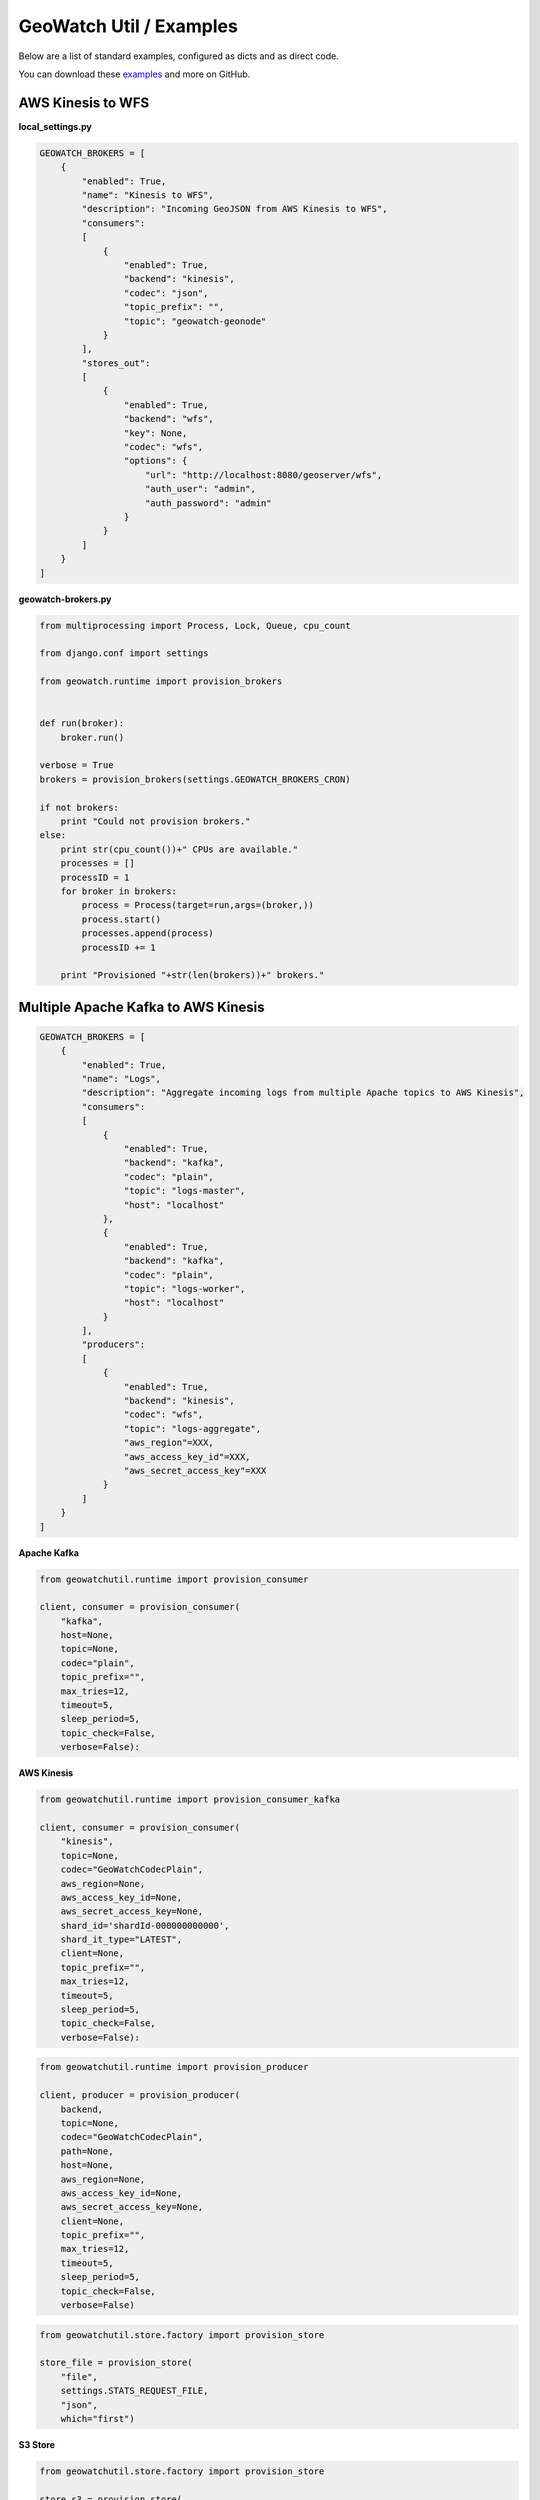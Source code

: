 GeoWatch Util / Examples
========

Below are a list of standard examples, configured as dicts and as direct code.

You can download these examples_ and more on GitHub.

.. _examples: https://github.com/geowatch/geowatch-examples


AWS Kinesis to WFS
------------------

**local_settings.py**

.. code-block:: python

    GEOWATCH_BROKERS = [
        {
            "enabled": True,
            "name": "Kinesis to WFS",
            "description": "Incoming GeoJSON from AWS Kinesis to WFS",
            "consumers":
            [
                {
                    "enabled": True,
                    "backend": "kinesis",
                    "codec": "json",
                    "topic_prefix": "",
                    "topic": "geowatch-geonode"
                }
            ],
            "stores_out":
            [
                {
                    "enabled": True,
                    "backend": "wfs",
                    "key": None,
                    "codec": "wfs",
                    "options": {
                        "url": "http://localhost:8080/geoserver/wfs",
                        "auth_user": "admin",
                        "auth_password": "admin"
                    }
                }
            ]
        }
    ]

**geowatch-brokers.py**

.. code-block:: python

    from multiprocessing import Process, Lock, Queue, cpu_count

    from django.conf import settings

    from geowatch.runtime import provision_brokers


    def run(broker):
        broker.run()

    verbose = True
    brokers = provision_brokers(settings.GEOWATCH_BROKERS_CRON)

    if not brokers:
        print "Could not provision brokers."
    else:
        print str(cpu_count())+" CPUs are available."
        processes = []
        processID = 1
        for broker in brokers:
            process = Process(target=run,args=(broker,))
            process.start()
            processes.append(process)
            processID += 1

        print "Provisioned "+str(len(brokers))+" brokers."


Multiple Apache Kafka to AWS Kinesis
------------------------------------

.. code-block:: python

    GEOWATCH_BROKERS = [
        {
            "enabled": True,
            "name": "Logs",
            "description": "Aggregate incoming logs from multiple Apache topics to AWS Kinesis",
            "consumers":
            [
                {
                    "enabled": True,
                    "backend": "kafka",
                    "codec": "plain",
                    "topic": "logs-master",
                    "host": "localhost"
                },
                {
                    "enabled": True,
                    "backend": "kafka",
                    "codec": "plain",
                    "topic": "logs-worker",
                    "host": "localhost"
                }
            ],
            "producers":
            [
                {
                    "enabled": True,
                    "backend": "kinesis",
                    "codec": "wfs",
                    "topic": "logs-aggregate",
                    "aws_region"=XXX,
                    "aws_access_key_id"=XXX,
                    "aws_secret_access_key"=XXX
                }
            ]
        }
    ]



**Apache Kafka**

.. code-block:: python

    from geowatchutil.runtime import provision_consumer

    client, consumer = provision_consumer(
        "kafka",
        host=None,
        topic=None,
        codec="plain",
        topic_prefix="",
        max_tries=12,
        timeout=5,
        sleep_period=5,
        topic_check=False,
        verbose=False):

**AWS Kinesis**

.. code-block:: python

    from geowatchutil.runtime import provision_consumer_kafka

    client, consumer = provision_consumer(
        "kinesis",
        topic=None,
        codec="GeoWatchCodecPlain",
        aws_region=None,
        aws_access_key_id=None,
        aws_secret_access_key=None,
        shard_id='shardId-000000000000',
        shard_it_type="LATEST",
        client=None,
        topic_prefix="",
        max_tries=12,
        timeout=5,
        sleep_period=5,
        topic_check=False,
        verbose=False):

.. code-block:: python

    from geowatchutil.runtime import provision_producer

    client, producer = provision_producer(
        backend,
        topic=None,
        codec="GeoWatchCodecPlain",
        path=None,
        host=None,
        aws_region=None,
        aws_access_key_id=None,
        aws_secret_access_key=None,
        client=None,
        topic_prefix="",
        max_tries=12,
        timeout=5,
        sleep_period=5,
        topic_check=False,
        verbose=False)

.. code-block:: python

    from geowatchutil.store.factory import provision_store

    store_file = provision_store(
        "file",
        settings.STATS_REQUEST_FILE,
        "json",
        which="first")

**S3 Store**

.. code-block:: python

    from geowatchutil.store.factory import provision_store

    store_s3 = provision_store(
        "s3"
        "final_stats.json",
        "json",
        aws_region=settings.AWS_REGION,
        aws_access_key_id=settings.AWS_ACCESS_KEY_ID,
        aws_secret_access_key=settings.AWS_SECRET_ACCESS_KEY,
        aws_bucket="tilejet",
        which="first")

**Memcached Store**

.. code-block:: python

    from geowatchutil.store.factory import provision_store

    store_memcached = provision_store(
        "memcached",
        "stats.json",
        "json",
        client_type="umemcache",
        which="first",
        host="localhost",
        port=11211)

**WFS Store**

.. code-block:: python

    from geowatchutil.store.factory import provision_store

    store_wfs = provision_store(
        "wfs",
        key,
        "wfs",
        url="http://geonode.org/geoserver/geonode/wfs/"
        auth_user="admin",
        auth_password="admin")


.. code-block:: python

    from geowatchutil.broker.base import GeoWatchBroker

    broker = GeoWatchBroker(
        stores_out=stores_out,
        sleep_period=5,
        count=1,
        deduplicate=False,
        filter_last_one=False,
        timeout=5,
        verbose=True)

    broker.run(max_cycle=1)  # loop once

    broker.run()  # infinite loop


Kinesis to WFS
--------------


..code:: python

    


Kafka to Slack
--------------
